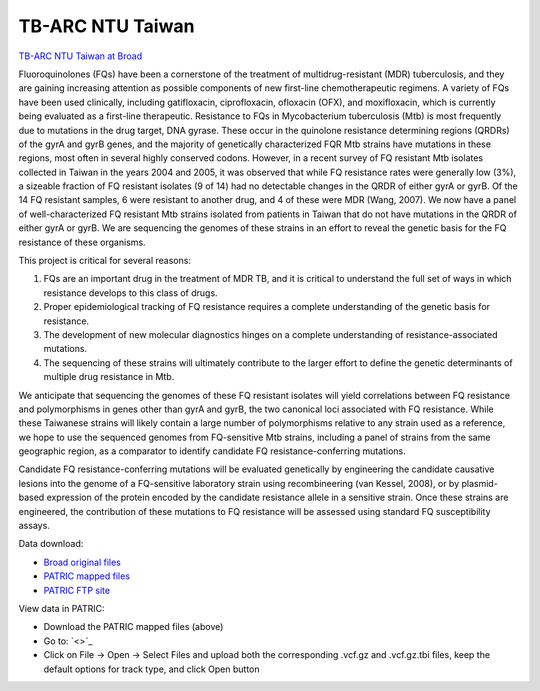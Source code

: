 TB-ARC NTU Taiwan
=================

.. image:: images/broad.jpg

`TB-ARC NTU Taiwan at Broad <https://olive.broadinstitute.org/projects/tb_taiwan_ofx>`_

Fluoroquinolones (FQs) have been a cornerstone of the treatment of multidrug-resistant (MDR) tuberculosis, and they are gaining increasing attention as possible components of new first-line chemotherapeutic regimens. A variety of FQs have been used clinically, including gatifloxacin, ciprofloxacin, ofloxacin (OFX), and moxifloxacin, which is currently being evaluated as a first-line therapeutic. Resistance to FQs in Mycobacterium tuberculosis (Mtb) is most frequently due to mutations in the drug target, DNA gyrase. These occur in the quinolone resistance determining regions (QRDRs) of the gyrA and gyrB genes, and the majority of genetically characterized FQR Mtb strains have mutations in these regions, most often in several highly conserved codons. However, in a recent survey of FQ resistant Mtb isolates collected in Taiwan in the years 2004 and 2005, it was observed that while FQ resistance rates were generally low (3%), a sizeable fraction of FQ resistant isolates (9 of 14) had no detectable changes in the QRDR of either gyrA or gyrB. Of the 14 FQ resistant samples, 6 were resistant to another drug, and 4 of these were MDR (Wang, 2007). We now have a panel of well-characterized FQ resistant Mtb strains isolated from patients in Taiwan that do not have mutations in the QRDR of either gyrA or gyrB. We are sequencing the genomes of these strains in an effort to reveal the genetic basis for the FQ resistance of these organisms.

This project is critical for several reasons:

1. FQs are an important drug in the treatment of MDR TB, and it is critical to understand the full set of ways in which resistance develops to this class of drugs.
2. Proper epidemiological tracking of FQ resistance requires a complete understanding of the genetic basis for resistance.
3. The development of new molecular diagnostics hinges on a complete understanding of resistance-associated mutations.
4. The sequencing of these strains will ultimately contribute to the larger effort to define the genetic determinants of multiple drug resistance in Mtb.

We anticipate that sequencing the genomes of these FQ resistant isolates will yield correlations between FQ resistance and polymorphisms in genes other than gyrA and gyrB, the two canonical loci associated with FQ resistance. While these Taiwanese strains will likely contain a large number of polymorphisms relative to any strain used as a reference, we hope to use the sequenced genomes from FQ-sensitive Mtb strains, including a panel of strains from the same geographic region, as a comparator to identify candidate FQ resistance-conferring mutations.

Candidate FQ resistance-conferring mutations will be evaluated genetically by engineering the candidate causative lesions into the genome of a FQ-sensitive laboratory strain using recombineering (van Kessel, 2008), or by plasmid-based expression of the protein encoded by the candidate resistance allele in a sensitive strain. Once these strains are engineered, the contribution of these mutations to FQ resistance will be assessed using standard FQ susceptibility assays.

Data download:

- `Broad original files <ftp://ftp.patricbrc.org/BRC_Mirrors/TB-ARC/broad_original/Taiwan.2/TB-ARC_Taiwan_SNPdata.tar.gz>`_
- `PATRIC mapped files <ftp://ftp.patricbrc.org/BRC_Mirrors/TB-ARC/patric_mapped/Taiwan.2.tar.gz>`_
- `PATRIC FTP site <http://brcdownloads.patricbrc.org/BRC_Mirrors/TB-ARC/patric_mapped/Taiwan.2/>`_

View data in PATRIC:

- Download the PATRIC mapped files (above)
- Go to: `<>`_
- Click on File -> Open -> Select Files and upload both the corresponding .vcf.gz and .vcf.gz.tbi files, keep the default options for track type, and click Open button